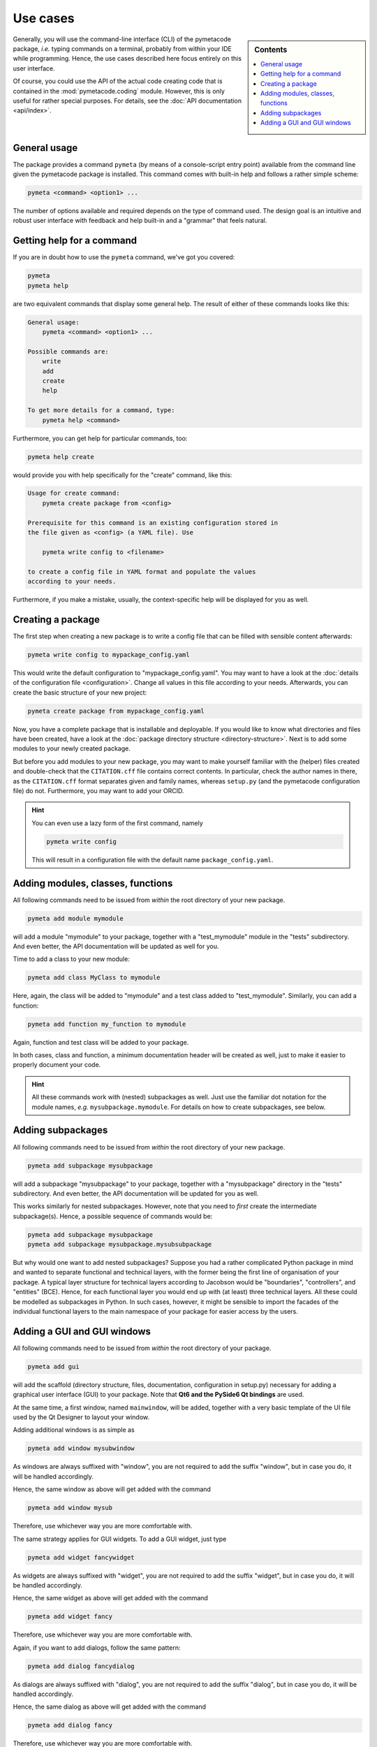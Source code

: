 .. _use_cases:

=========
Use cases
=========

.. sidebar:: Contents

    .. contents::
        :local:
        :depth: 1


Generally, you will use the command-line interface (CLI) of the pymetacode package, *i.e.* typing commands on a terminal, probably from within your IDE while programming. Hence, the use cases described here focus entirely on this user interface.

Of course, you could use the API of the actual code creating code that is contained in the :mod:`pymetacode.coding` module. However, this is only useful for rather special purposes. For details, see the :doc:`API documentation <api/index>`.


General usage
=============

The package provides a command ``pymeta`` (by means of a console-script entry point) available from the command line given the pymetacode package is installed. This command comes with built-in help and follows a rather simple scheme:

.. code-block:: bash

    pymeta <command> <option1> ...

The number of options available and required depends on the type of command used. The design goal is an intuitive and robust user interface with feedback and help built-in and a "grammar" that feels natural.


Getting help for a command
==========================

If you are in doubt how to use the ``pymeta`` command, we've got you covered:

.. code-block:: bash

    pymeta
    pymeta help

are two equivalent commands that display some general help. The result of either of these commands looks like this:

.. code-block:: bash

    General usage:
        pymeta <command> <option1> ...

    Possible commands are:
        write
        add
        create
        help

    To get more details for a command, type:
        pymeta help <command>


Furthermore, you can get help for particular commands, too:

.. code-block:: bash

    pymeta help create

would provide you with help specifically for the "create" command, like this:

.. code-block:: bash

    Usage for create command:
        pymeta create package from <config>

    Prerequisite for this command is an existing configuration stored in
    the file given as <config> (a YAML file). Use

        pymeta write config to <filename>

    to create a config file in YAML format and populate the values
    according to your needs.


Furthermore, if you make a mistake, usually, the context-specific help will be displayed for you as well.


Creating a package
==================

The first step when creating a new package is to write a config file that can be filled with sensible content afterwards:

.. code-block:: bash

    pymeta write config to mypackage_config.yaml

This would write the default configuration to "mypackage_config.yaml". You may want to have a look at the :doc:`details of the configuration file <configuration>`. Change all values in this file according to your needs. Afterwards, you can create the basic structure of your new project:

.. code-block:: bash

    pymeta create package from mypackage_config.yaml

Now, you have a complete package that is installable and deployable. If you would like to know what directories and files have been created, have a look at the :doc:`package directory structure <directory-structure>`. Next is to add some modules to your newly created package.

But before you add modules to your new package, you may want to make yourself familiar with the (helper) files created and double-check that the ``CITATION.cff`` file contains correct contents. In particular, check the author names in there, as the ``CITATION.cff`` format separates given and family names, whereas ``setup.py`` (and the pymetacode configuration file) do not. Furthermore, you may want to add your ORCID.


.. hint::

    You can even use a lazy form of the first command, namely

    .. code-block:: bash

        pymeta write config

    This will result in a configuration file with the default name ``package_config.yaml``.


Adding modules, classes, functions
==================================

All following commands need to be issued from *within* the root directory of your new package.

.. code-block:: bash

    pymeta add module mymodule

will add a module "mymodule" to your package, together with a "test_mymodule" module in the "tests" subdirectory. And even better, the API documentation will be updated as well for you.

Time to add a class to your new module:

.. code-block:: bash

    pymeta add class MyClass to mymodule

Here, again, the class will be added to "mymodule" and a test class added to "test_mymodule". Similarly, you can add a function:

.. code-block:: bash

    pymeta add function my_function to mymodule

Again, function and test class will be added to your package.

In both cases, class and function, a minimum documentation header will be created as well, just to make it easier to properly document your code.


.. hint::

    All these commands work with (nested) subpackages as well. Just use the familiar dot notation for the module names, *e.g.* ``mysubpackage.mymodule``. For details on how to create subpackages, see below.


Adding subpackages
==================

All following commands need to be issued from *within* the root directory of your new package.

.. code-block:: bash

    pymeta add subpackage mysubpackage

will add a subpackage "mysubpackage" to your package, together with a "mysubpackage" directory in the "tests" subdirectory. And even better, the API documentation will be updated for you as well.

This works similarly for nested subpackages. However, note that you need to *first* create the intermediate subpackage(s). Hence, a possible sequence of commands would be:

.. code-block:: bash

    pymeta add subpackage mysubpackage
    pymeta add subpackage mysubpackage.mysubsubpackage

But why would one want to add nested subpackages? Suppose you had a rather complicated Python package in mind and wanted to separate functional and technical layers, with the former being the first line of organisation of your package. A typical layer structure for technical layers according to Jacobson would be "boundaries", "controllers", and "entities" (BCE). Hence, for each functional layer you would end up with (at least) three technical layers. All these could be modelled as subpackages in Python. In such cases, however, it might be sensible to import the facades of the individual functional layers to the main namespace of your package for easier access by the users.


Adding a GUI and GUI windows
============================

All following commands need to be issued from *within* the root directory of your package.

.. code-block:: bash

    pymeta add gui

will add the scaffold (directory structure, files, documentation, configuration in setup.py) necessary for adding a graphical user interface (GUI) to your package. Note that **Qt6 and the PySide6 Qt bindings** are used.

At the same time, a first window, named ``mainwindow``, will be added, together with a very basic template of the UI file used by the Qt Designer to layout your window.

Adding additional windows is as simple as

.. code-block:: bash

    pymeta add window mysubwindow

As windows are always suffixed with "window", you are not required to add the suffix "window", but in case you do, it will be handled accordingly.

Hence, the same window as above will get added with the command

.. code-block:: bash

    pymeta add window mysub

Therefore, use whichever way you are more comfortable with.

The same strategy applies for GUI widgets. To add a GUI widget, just type

.. code-block:: bash

    pymeta add widget fancywidget

As widgets are always suffixed with "widget", you are not required to add the suffix "widget", but in case you do, it will be handled accordingly.

Hence, the same widget as above will get added with the command

.. code-block:: bash

    pymeta add widget fancy

Therefore, use whichever way you are more comfortable with.

Again, if you want to add dialogs, follow the same pattern:

.. code-block:: bash

    pymeta add dialog fancydialog

As dialogs are always suffixed with "dialog", you are not required to add the suffix "dialog", but in case you do, it will be handled accordingly.

Hence, the same dialog as above will get added with the command

.. code-block:: bash

    pymeta add dialog fancy

Therefore, use whichever way you are more comfortable with.
